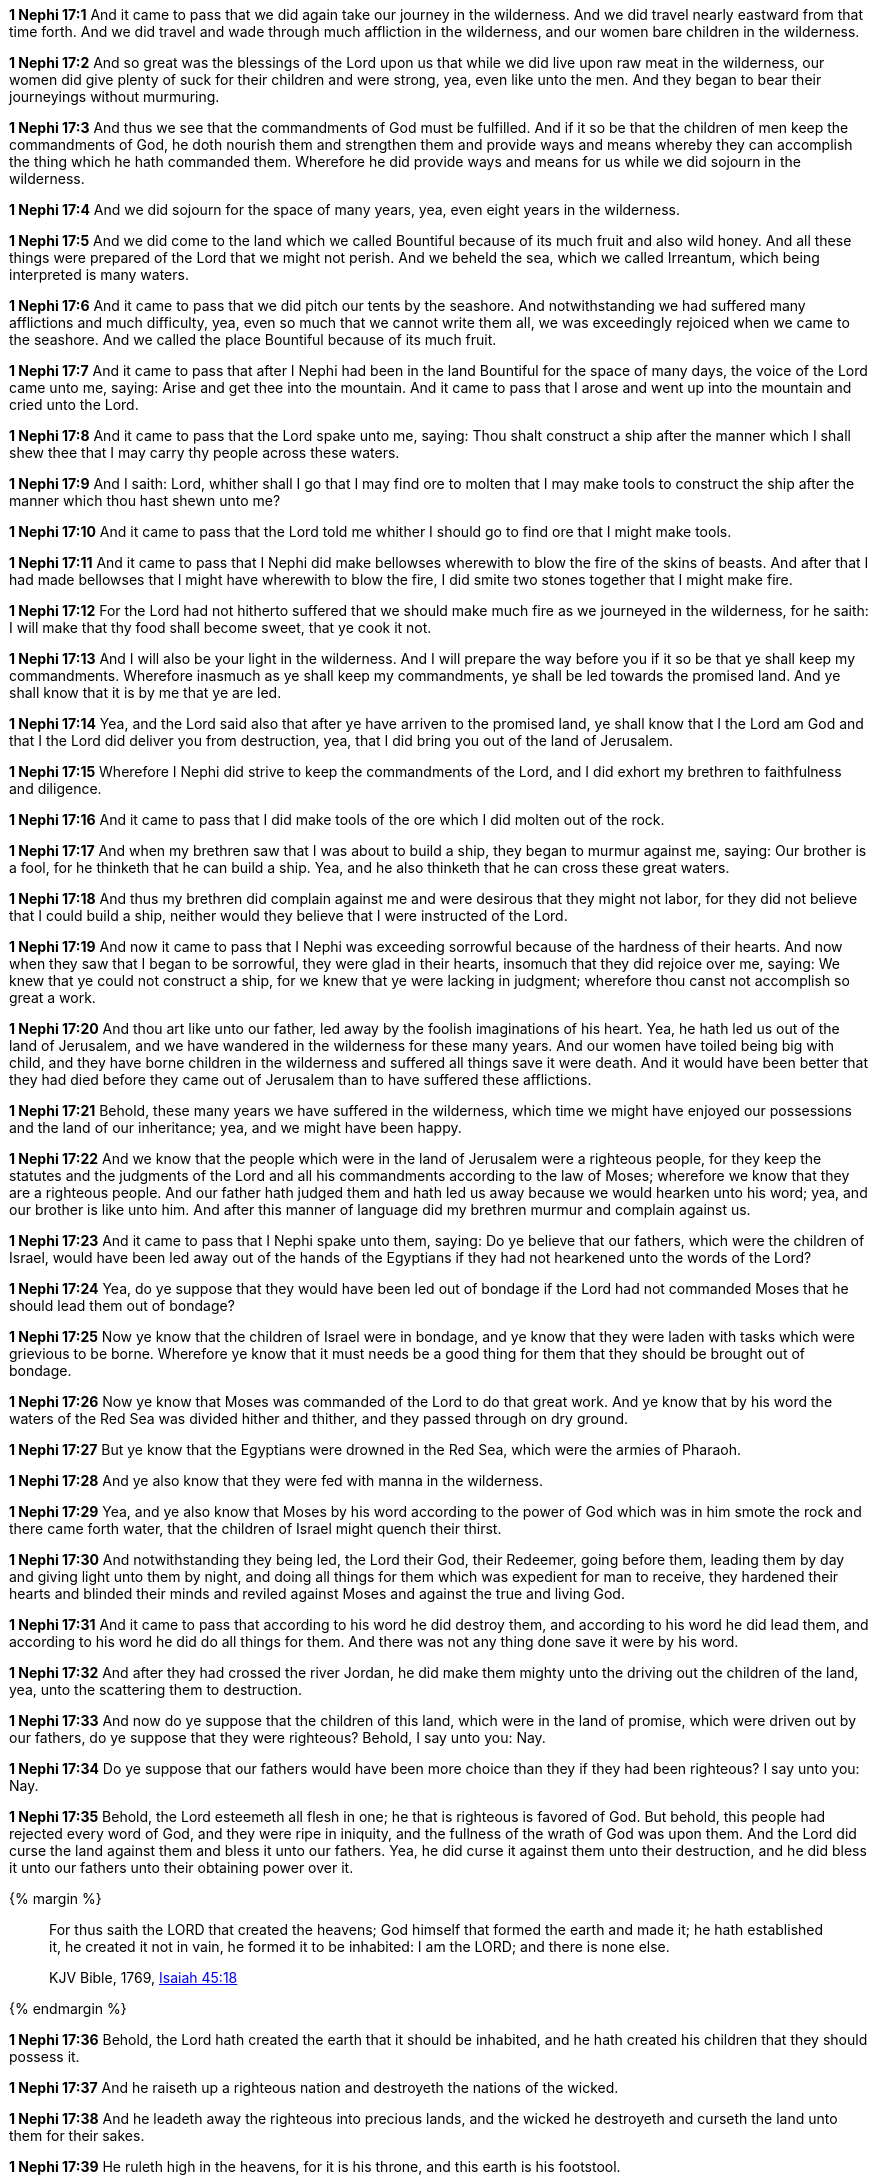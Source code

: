 *1 Nephi 17:1* And it came to pass that we did again take our journey in the wilderness. And we did travel nearly eastward from that time forth. And we did travel and wade through much affliction in the wilderness, and our women bare children in the wilderness.

*1 Nephi 17:2* And so great was the blessings of the Lord upon us that while we did live upon raw meat in the wilderness, our women did give plenty of suck for their children and were strong, yea, even like unto the men. And they began to bear their journeyings without murmuring.

*1 Nephi 17:3* And thus we see that the commandments of God must be fulfilled. And if it so be that the children of men keep the commandments of God, he doth nourish them and strengthen them and provide ways and means whereby they can accomplish the thing which he hath commanded them. Wherefore he did provide ways and means for us while we did sojourn in the wilderness.

*1 Nephi 17:4* And we did sojourn for the space of many years, yea, even eight years in the wilderness.

*1 Nephi 17:5* And we did come to the land which we called Bountiful because of its much fruit and also wild honey. And all these things were prepared of the Lord that we might not perish. And we beheld the sea, which we called Irreantum, which being interpreted is many waters.

*1 Nephi 17:6* And it came to pass that we did pitch our tents by the seashore. And notwithstanding we had suffered many afflictions and much difficulty, yea, even so much that we cannot write them all, we was exceedingly rejoiced when we came to the seashore. And we called the place Bountiful because of its much fruit.

*1 Nephi 17:7* And it came to pass that after I Nephi had been in the land Bountiful for the space of many days, the voice of the Lord came unto me, saying: Arise and get thee into the mountain. And it came to pass that I arose and went up into the mountain and cried unto the Lord.

*1 Nephi 17:8* And it came to pass that the Lord spake unto me, saying: Thou shalt construct a ship after the manner which I shall shew thee that I may carry thy people across these waters.

*1 Nephi 17:9* And I saith: Lord, whither shall I go that I may find ore to molten that I may make tools to construct the ship after the manner which thou hast shewn unto me?

*1 Nephi 17:10* And it came to pass that the Lord told me whither I should go to find ore that I might make tools.

*1 Nephi 17:11* And it came to pass that I Nephi did make bellowses wherewith to blow the fire of the skins of beasts. And after that I had made bellowses that I might have wherewith to blow the fire, I did smite two stones together that I might make fire.

*1 Nephi 17:12* For the Lord had not hitherto suffered that we should make much fire as we journeyed in the wilderness, for he saith: I will make that thy food shall become sweet, that ye cook it not.

*1 Nephi 17:13* And I will also be your light in the wilderness. And I will prepare the way before you if it so be that ye shall keep my commandments. Wherefore inasmuch as ye shall keep my commandments, ye shall be led towards the promised land. And ye shall know that it is by me that ye are led.

*1 Nephi 17:14* Yea, and the Lord said also that after ye have arriven to the promised land, ye shall know that I the Lord am God and that I the Lord did deliver you from destruction, yea, that I did bring you out of the land of Jerusalem.

*1 Nephi 17:15* Wherefore I Nephi did strive to keep the commandments of the Lord, and I did exhort my brethren to faithfulness and diligence.

*1 Nephi 17:16* And it came to pass that I did make tools of the ore which I did molten out of the rock.

*1 Nephi 17:17* And when my brethren saw that I was about to build a ship, they began to murmur against me, saying: Our brother is a fool, for he thinketh that he can build a ship. Yea, and he also thinketh that he can cross these great waters.

*1 Nephi 17:18* And thus my brethren did complain against me and were desirous that they might not labor, for they did not believe that I could build a ship, neither would they believe that I were instructed of the Lord.

*1 Nephi 17:19* And now it came to pass that I Nephi was exceeding sorrowful because of the hardness of their hearts. And now when they saw that I began to be sorrowful, they were glad in their hearts, insomuch that they did rejoice over me, saying: We knew that ye could not construct a ship, for we knew that ye were lacking in judgment; wherefore thou canst not accomplish so great a work.

*1 Nephi 17:20* And thou art like unto our father, led away by the foolish imaginations of his heart. Yea, he hath led us out of the land of Jerusalem, and we have wandered in the wilderness for these many years. And our women have toiled being big with child, and they have borne children in the wilderness and suffered all things save it were death. And it would have been better that they had died before they came out of Jerusalem than to have suffered these afflictions.

*1 Nephi 17:21* Behold, these many years we have suffered in the wilderness, which time we might have enjoyed our possessions and the land of our inheritance; yea, and we might have been happy.

*1 Nephi 17:22* And we know that the people which were in the land of Jerusalem were a righteous people, for they keep the statutes and the judgments of the Lord and all his commandments according to the law of Moses; wherefore we know that they are a righteous people. And our father hath judged them and hath led us away because we would hearken unto his word; yea, and our brother is like unto him. And after this manner of language did my brethren murmur and complain against us.

*1 Nephi 17:23* And it came to pass that I Nephi spake unto them, saying: Do ye believe that our fathers, which were the children of Israel, would have been led away out of the hands of the Egyptians if they had not hearkened unto the words of the Lord?

*1 Nephi 17:24* Yea, do ye suppose that they would have been led out of bondage if the Lord had not commanded Moses that he should lead them out of bondage?

*1 Nephi 17:25* Now ye know that the children of Israel were in bondage, and ye know that they were laden with tasks which were grievious to be borne. Wherefore ye know that it must needs be a good thing for them that they should be brought out of bondage.

*1 Nephi 17:26* Now ye know that Moses was commanded of the Lord to do that great work. And ye know that by his word the waters of the Red Sea was divided hither and thither, and they passed through on dry ground.

*1 Nephi 17:27* But ye know that the Egyptians were drowned in the Red Sea, which were the armies of Pharaoh.

*1 Nephi 17:28* And ye also know that they were fed with manna in the wilderness.

*1 Nephi 17:29* Yea, and ye also know that Moses by his word according to the power of God which was in him smote the rock and there came forth water, that the children of Israel might quench their thirst.

*1 Nephi 17:30* And notwithstanding they being led, the Lord their God, their Redeemer, going before them, leading them by day and giving light unto them by night, and doing all things for them which was expedient for man to receive, they hardened their hearts and blinded their minds and reviled against Moses and against the true and living God.

*1 Nephi 17:31* And it came to pass that according to his word he did destroy them, and according to his word he did lead them, and according to his word he did do all things for them. And there was not any thing done save it were by his word.

*1 Nephi 17:32* And after they had crossed the river Jordan, he did make them mighty unto the driving out the children of the land, yea, unto the scattering them to destruction.

*1 Nephi 17:33* And now do ye suppose that the children of this land, which were in the land of promise, which were driven out by our fathers, do ye suppose that they were righteous? Behold, I say unto you: Nay.

*1 Nephi 17:34* Do ye suppose that our fathers would have been more choice than they if they had been righteous? I say unto you: Nay.

*1 Nephi 17:35* Behold, the Lord esteemeth all flesh in one; he that is righteous is favored of God. But behold, this people had rejected every word of God, and they were ripe in iniquity, and the fullness of the wrath of God was upon them. And the Lord did curse the land against them and bless it unto our fathers. Yea, he did curse it against them unto their destruction, and he did bless it unto our fathers unto their obtaining power over it.

{% margin %}
____
For thus saith the LORD that created the heavens; God himself that formed the earth and made it; he hath established it, he created it not in vain, he formed it to be inhabited: I am the LORD; and there is none else.

KJV Bible, 1769, http://www.kingjamesbibleonline.org/Isaiah-Chapter-45/[Isaiah 45:18]
____
{% endmargin %}


*1 Nephi 17:36* [highlight]#Behold, the Lord hath created the earth that it should be inhabited, and he hath created his children that they should possess it.#

*1 Nephi 17:37* And he raiseth up a righteous nation and destroyeth the nations of the wicked.

*1 Nephi 17:38* And he leadeth away the righteous into precious lands, and the wicked he destroyeth and curseth the land unto them for their sakes.

*1 Nephi 17:39* He ruleth high in the heavens, for it is his throne, and this earth is his footstool.

*1 Nephi 17:40* And he loveth them which will have him to be their God. Behold, he loved our fathers; and he covenanted with them, yea, even Abraham and Isaac and Jacob, and he remembered the covenants which he had made; wherefore he did bring them out of the land of Egypt.

*1 Nephi 17:41* And he did straiten them in the wilderness with his rod, for they hardened their hearts even as ye have. And the Lord straitened them because of their iniquity. He sent flying fiery serpents among them. And after they were bitten, he prepared a way that they might be healed. And the labor which they had to perform were to look. And because of the simpleness of the way or the easiness of it, there were many which perished.

*1 Nephi 17:42* And they did harden their hearts from time to time, and they did revile against Moses and also against God. Nevertheless ye know that they were led forth by his matchless power into the land of promise.

*1 Nephi 17:43* And now after all these things, the time has come that they have became wicked, yea, nearly unto ripeness. And I know not but they are at this day about to be destroyed, for I know that the day must surely come that they must be destroyed save a few only which shall be led away into captivity.

*1 Nephi 17:44* Wherefore the Lord commanded my father that he should depart into the wilderness. And the Jews also sought to take away his life. Yea, and ye also have sought to take away his life. Wherefore ye are murderers in your hearts, and ye are like unto they.

*1 Nephi 17:45* Ye are swift to do iniquity but slow to remember the Lord your God. Ye have seen an angel and he spake unto you. Yea, ye have heard his voice from time to time, and he hath spoken unto you in a still small voice; but ye were past feeling, that ye could not feel his words. Wherefore he hath spoken unto you like unto the voice of thunder, which did cause the earth to shake as if it were to divide asunder.

*1 Nephi 17:46* And ye also know that by the power of his almighty word he can cause the earth that it shall pass away. Yea, and ye know that by his word he can cause that rough places be made smooth and smooth places shall be broken up. O then why is it that ye can be so hard in your hearts?

*1 Nephi 17:47* Behold, my soul is rent with anguish because of you, and my heart is pained. I fear lest ye shall be cast off forever. Behold, I am full of the Spirit of God, insomuch as if my frame had no strength.

*1 Nephi 17:48* And now it came to pass that when I had spoken these words, they were angry with me and were desirous to throw me into the depths of the sea. And as they came forth to lay their hands upon me, I spake unto them, saying: In the name of the Almighty God I command you that ye touch me not, for I am filled with the power of God, even unto the consuming of my flesh. And whoso shall lay their hands upon me shall wither even as a dried reed, and he shall be as naught before the power of God, for God shall smite him.

*1 Nephi 17:49* And it came to pass that I Nephi saith unto them that they should murmur no more against their father, neither should they withhold their labor from me, for God had commanded me that I should build a ship.

*1 Nephi 17:50* And I saith unto them: If God had commanded me to do all things, I could do it. If he should command me that I should say unto this water: Be thou earth!--and it shall be earth. And if I should say it, it would be done.

*1 Nephi 17:51* And now if the Lord hath such great power and hath wrought so many miracles among the children of men, how is it that he cannot instruct me that I should build a ship?

*1 Nephi 17:52* And it came to pass that I Nephi said many things unto my brethren, insomuch that they were confounded and could not contend against me, neither durst they lay their hands upon me nor touch me with their fingers, even for the space of many days. Now they durst not do this lest they should wither before me, so powerful was the Spirit of God. And thus it had wrought upon them.

*1 Nephi 17:53* And it came to pass that the Lord said unto me: Stretch forth thine hand again unto thy brethren. And they shall not wither before thee, but I will shake them, saith the Lord. And this will I do that they may know that I am the Lord their God.

*1 Nephi 17:54* And it came to pass that I stretched forth my hand unto my brethren. And they did not wither before me, but the Lord did shake them, even according to the word which he had spoken.

*1 Nephi 17:55* And now they said: We know of a surety that the Lord is with thee, for we know that it is the power of the Lord that hath shaken us. And they fell down before me and were about to worship me, but I would not suffer them, saying: I am thy brother, yea, even thy younger brother. Wherefore worship the Lord thy God and honor thy father and thy mother, that thy days may be long in the land which the Lord thy God shall give thee.

